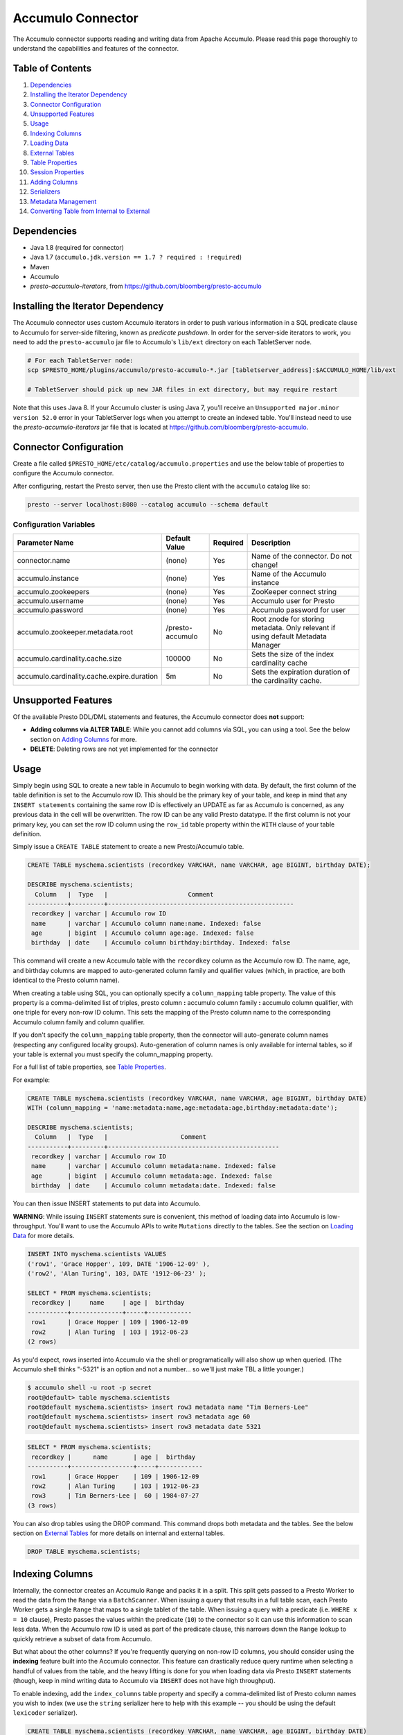 ..
.. Licensed under the Apache License, Version 2.0 (the "License");
.. you may not use this file except in compliance with the License.
.. You may obtain a copy of the License at
..
..     http://www.apache.org/licenses/LICENSE-2.0
..
.. Unless required by applicable law or agreed to in writing, software
.. distributed under the License is distributed on an "AS IS" BASIS,
.. WITHOUT WARRANTIES OR CONDITIONS OF ANY KIND, either express or implied.
.. See the License for the specific language governing permissions and
.. limitations under the License.

Accumulo Connector
==================

The Accumulo connector supports reading and writing data from Apache Accumulo.
Please read this page thoroughly to understand the capabilities and features of the connector.

Table of Contents
~~~~~~~~~~~~~~~~~
#. `Dependencies <#dependencies>`__
#. `Installing the Iterator Dependency <#installing-the-iterator-dependency>`__
#. `Connector Configuration <#connector-configuration>`__
#. `Unsupported Features <#unsupported-features>`__
#. `Usage <#usage>`__
#. `Indexing Columns <#indexing-columns>`__
#. `Loading Data <#loading-data>`__
#. `External Tables <#external-tables>`__
#. `Table Properties <#table-properties>`__
#. `Session Properties <#session-properties>`__
#. `Adding Columns <#adding-columns>`__
#. `Serializers <#serializers>`__
#. `Metadata Management <#metadata-management>`__
#. `Converting Table from Internal to External <#converting-table-from-internal-to-external>`__

Dependencies
~~~~~~~~~~~~
-  Java 1.8 (required for connector)
-  Java 1.7 (``accumulo.jdk.version == 1.7 ? required : !required``)
-  Maven
-  Accumulo
-  *presto-accumulo-iterators*, from `https://github.com/bloomberg/presto-accumulo <https://github.com/bloomberg/presto-accumulo>`_

Installing the Iterator Dependency
~~~~~~~~~~~~~~~~~~~~~~~~~~~~~~~~~~
The Accumulo connector uses custom Accumulo iterators in
order to push various information in a SQL predicate clause to Accumulo for
server-side filtering, known as *predicate pushdown*. In order
for the server-side iterators to work, you need to add the ``presto-accumulo``
jar file to Accumulo's ``lib/ext`` directory on each TabletServer node.

.. code-block:: bash

    # For each TabletServer node:
    scp $PRESTO_HOME/plugins/accumulo/presto-accumulo-*.jar [tabletserver_address]:$ACCUMULO_HOME/lib/ext

    # TabletServer should pick up new JAR files in ext directory, but may require restart

Note that this uses Java 8.  If your Accumulo cluster is using Java 7,
you'll receive an ``Unsupported major.minor version 52.0`` error in your TabletServer logs when you
attempt to create an indexed table.  You'll instead need to use the *presto-accumulo-iterators* jar file
that is located at `https://github.com/bloomberg/presto-accumulo <https://github.com/bloomberg/presto-accumulo>`_.

Connector Configuration
~~~~~~~~~~~~~~~~~~~~~~~
Create a file called ``$PRESTO_HOME/etc/catalog/accumulo.properties`` and use the below
table of properties to configure the Accumulo connector.

After configuring, restart the Presto server, then use the Presto client with the
``accumulo`` catalog like so:

.. code-block:: bash

    presto --server localhost:8080 --catalog accumulo --schema default

Configuration Variables
-----------------------
+--------------------------------------------+------------------+----------+----------------------------------------------------------------------------------+
| Parameter Name                             | Default Value    | Required | Description                                                                      |
+============================================+==================+==========+==================================================================================+
| connector.name                             | (none)           | Yes      | Name of the connector. Do not change!                                            |
+--------------------------------------------+------------------+----------+----------------------------------------------------------------------------------+
| accumulo.instance                          | (none)           | Yes      | Name of the Accumulo instance                                                    |
+--------------------------------------------+------------------+----------+----------------------------------------------------------------------------------+
| accumulo.zookeepers                        | (none)           | Yes      | ZooKeeper connect string                                                         |
+--------------------------------------------+------------------+----------+----------------------------------------------------------------------------------+
| accumulo.username                          | (none)           | Yes      | Accumulo user for Presto                                                         |
+--------------------------------------------+------------------+----------+----------------------------------------------------------------------------------+
| accumulo.password                          | (none)           | Yes      | Accumulo password for user                                                       |
+--------------------------------------------+------------------+----------+----------------------------------------------------------------------------------+
| accumulo.zookeeper.metadata.root           | /presto-accumulo | No       | Root znode for storing metadata. Only relevant if using default Metadata Manager |
+--------------------------------------------+------------------+----------+----------------------------------------------------------------------------------+
| accumulo.cardinality.cache.size            | 100000           | No       | Sets the size of the index cardinality cache                                     |
+--------------------------------------------+------------------+----------+----------------------------------------------------------------------------------+
| accumulo.cardinality.cache.expire.duration | 5m               | No       | Sets the expiration duration of the cardinality cache.                           |
+--------------------------------------------+------------------+----------+----------------------------------------------------------------------------------+

Unsupported Features
~~~~~~~~~~~~~~~~~~~~

Of the available Presto DDL/DML statements and features, the Accumulo connector does **not** support:

- **Adding columns via ALTER TABLE**: While you cannot add columns via SQL, you can using a tool.
  See the below section on `Adding Columns <#adding-columns>`__ for more.
- **DELETE**: Deleting rows are not yet implemented for the connector

Usage
~~~~~

Simply begin using SQL to create a new table in Accumulo to begin
working with data. By default, the first column of the table definition
is set to the Accumulo row ID. This should be the primary key of your
table, and keep in mind that any ``INSERT statements`` containing the same
row ID is effectively an UPDATE as far as Accumulo is concerned, as any
previous data in the cell will be overwritten. The row ID can be
any valid Presto datatype. If the first column is not your primary key, you
can set the row ID column using the ``row_id`` table property within the ``WITH``
clause of your table definition.

Simply issue a ``CREATE TABLE`` statement to create a new Presto/Accumulo table.

.. code-block:: sql

    CREATE TABLE myschema.scientists (recordkey VARCHAR, name VARCHAR, age BIGINT, birthday DATE);

    DESCRIBE myschema.scientists;
      Column   |  Type   |                      Comment
    -----------+---------+---------------------------------------------------
     recordkey | varchar | Accumulo row ID
     name      | varchar | Accumulo column name:name. Indexed: false
     age       | bigint  | Accumulo column age:age. Indexed: false
     birthday  | date    | Accumulo column birthday:birthday. Indexed: false


This command will create a new Accumulo table with the ``recordkey`` column
as the Accumulo row ID. The name, age, and birthday columns are mapped to
auto-generated column family and qualifier values (which, in practice,
are both identical to the Presto column name).

When creating a table using SQL, you can optionally specify a
``column_mapping`` table property. The value of this property is a
comma-delimited list of triples, presto column **:** accumulo column
family **:** accumulo column qualifier, with one triple for every
non-row ID column. This sets the mapping of the Presto column name to
the corresponding Accumulo column family and column qualifier.

If you don't specify the ``column_mapping`` table property, then the
connector will auto-generate column names (respecting any configured locality groups).
Auto-generation of column names is only available for internal tables, so if your
table is external you must specify the column_mapping property.

For a full list of table properties, see `Table Properties <#table-properties>`__.

For example:

.. code-block:: sql

    CREATE TABLE myschema.scientists (recordkey VARCHAR, name VARCHAR, age BIGINT, birthday DATE)
    WITH (column_mapping = 'name:metadata:name,age:metadata:age,birthday:metadata:date');

    DESCRIBE myschema.scientists;
      Column   |  Type   |                    Comment
    -----------+---------+-----------------------------------------------
     recordkey | varchar | Accumulo row ID
     name      | varchar | Accumulo column metadata:name. Indexed: false
     age       | bigint  | Accumulo column metadata:age. Indexed: false
     birthday  | date    | Accumulo column metadata:date. Indexed: false

You can then issue INSERT statements to put data into Accumulo.

**WARNING**: While issuing ``INSERT`` statements sure is convenient,
this method of loading data into Accumulo is low-throughput. You'll want
to use the Accumulo APIs to write ``Mutations`` directly to the tables.
See the section on `Loading Data <#loading-data>`__ for more details.

.. code-block:: sql

    INSERT INTO myschema.scientists VALUES
    ('row1', 'Grace Hopper', 109, DATE '1906-12-09' ),
    ('row2', 'Alan Turing', 103, DATE '1912-06-23' );

    SELECT * FROM myschema.scientists;
     recordkey |     name     | age |  birthday
    -----------+--------------+-----+------------
     row1      | Grace Hopper | 109 | 1906-12-09
     row2      | Alan Turing  | 103 | 1912-06-23
    (2 rows)

As you'd expect, rows inserted into Accumulo via the shell or
programatically will also show up when queried. (The Accumulo shell
thinks "-5321" is an option and not a number... so we'll just make TBL a
little younger.)

.. code-block:: bash

    $ accumulo shell -u root -p secret
    root@default> table myschema.scientists
    root@default myschema.scientists> insert row3 metadata name "Tim Berners-Lee"
    root@default myschema.scientists> insert row3 metadata age 60
    root@default myschema.scientists> insert row3 metadata date 5321

.. code-block:: sql

    SELECT * FROM myschema.scientists;
     recordkey |      name       | age |  birthday
    -----------+-----------------+-----+------------
     row1      | Grace Hopper    | 109 | 1906-12-09
     row2      | Alan Turing     | 103 | 1912-06-23
     row3      | Tim Berners-Lee |  60 | 1984-07-27
    (3 rows)

You can also drop tables using the DROP command. This command drops both
metadata and the tables. See the below section on `External
Tables <#external-tables>`__ for more details on internal and external
tables.

.. code-block:: sql

    DROP TABLE myschema.scientists;

Indexing Columns
~~~~~~~~~~~~~~~~

Internally, the connector creates an Accumulo ``Range`` and packs it in
a split. This split gets passed to a Presto Worker to read the data from
the ``Range`` via a ``BatchScanner``. When issuing a query that results
in a full table scan, each Presto Worker gets a single ``Range`` that
maps to a single tablet of the table. When issuing a query with a
predicate (i.e. ``WHERE x = 10`` clause), Presto passes the values
within the predicate (``10``) to the connector so it can use this
information to scan less data. When the Accumulo row ID is used as part
of the predicate clause, this narrows down the ``Range`` lookup to quickly
retrieve a subset of data from Accumulo.

But what about the other columns? If you're frequently querying on
non-row ID columns, you should consider using the **indexing**
feature built into the Accumulo connector. This feature can drastically
reduce query runtime when selecting a handful of values from the table,
and the heavy lifting is done for you when loading data via Presto
``INSERT`` statements (though, keep in mind writing data to Accumulo via
``INSERT`` does not have high throughput).

To enable indexing, add the ``index_columns`` table property and specify
a comma-delimited list of Presto column names you wish to index (we use the
``string`` serializer here to help with this example -- you
should be using the default ``lexicoder`` serializer).

.. code-block:: sql

    CREATE TABLE myschema.scientists (recordkey VARCHAR, name VARCHAR, age BIGINT, birthday DATE)
    WITH (
      serializer = 'string',
      index_columns='name,age,birthday'
    );

After creating the table, we see there are an additional two Accumulo
tables to store the index and metrics.

.. code-block:: bash

    root@default> tables
    accumulo.metadata
    accumulo.root
    myschema.scientists
    myschema.scientists_idx
    myschema.scientists_idx_metrics
    trace

After inserting data, we can look at the index table and see there are
indexed values for the name, age, and birthday columns. The connector
queries this index table

.. code-block:: sql

    INSERT INTO myschema.scientists VALUES
    ('row1', 'Grace Hopper', 109, DATE '1906-12-09' ),
    ('row2', 'Alan Turing', 103, DATE '1912-06-23' );

.. code-block:: bash

    root@default> scan -t myschema.scientists_idx
    -21011 metadata_date:row2 []
    -23034 metadata_date:row1 []
    103 metadata_age:row2 []
    109 metadata_age:row1 []
    Alan Turing metadata_name:row2 []
    Grace Hopper metadata_name:row1 []

When issuing a query with a ``WHERE`` clause against indexed columns,
the connector searches the index table for all row IDs that contain the
value within the predicate. These row IDs are bundled into a Presto
split as single-value ``Range`` objects (the number of row IDs per split
is controlled by the value of ``accumulo.index_rows_per_split``) and
passed to a Presto worker to be configured in the ``BatchScanner`` which
scans the data table.

.. code-block:: sql

    SELECT * FROM myschema.scientists WHERE age = 109;
     recordkey |     name     | age |  birthday
    -----------+--------------+-----+------------
     row1      | Grace Hopper | 109 | 1906-12-09
    (1 row)

Loading Data
~~~~~~~~~~~~
The Accumulo connector supports loading data via INSERT statements, however
this method tends to be low-throughput and should not be relied on when throughput
is a concern. Instead, users of the connector should use the ``PrestoBatchWriter``
tool that is provided as part of the presto-accumulo-tools subproject in the
`presto-accumulo repository <https://github.com/bloomberg/presto-accumulo>`_.

The ``PrestoBatchWriter`` is a wrapper class for the typical ``BatchWriter`` that
leverages the Presto/Accumulo metadata to write Mutations to the main data table.
In particular, it handles indexing the given mutations on any indexed columns.
Usage of the tool is provided in the README in the `repository <https://github.com/bloomberg/presto-accumulo>`_.

External Tables
~~~~~~~~~~~~~~~

By default, the tables created using SQL statements via Presto are
*internal* tables, that is both the Presto table metadata and the
Accumulo tables are managed by Presto. When you create an internal
table, the Accumulo table is created as well. You will receive an error
if the Accumulo table already exists. When an internal table is dropped
via Presto, the Accumulo table (and any index tables) are dropped as
well.

To change this behavior, set the ``external`` property to ``true`` when
issuing the ``CREATE`` statement. This will make the table an *external*
table, and a ``DROP TABLE`` command will **only** delete the metadata
associated with the table.  If the Accumulo tables do not already exist,
they will be created by the connector.

Creating an external table *will* set any configured locality groups as well
as the iterators on the index and metrics tables (if the table is indexed).
In short, the only difference between an external table and an internal table
is the connector will delete the Accumulo tables when a ``DROP TABLE`` command
is issued.

External tables can be a bit more difficult to work with, as the data is stored
in an expected format. If the data is not stored correctly, then you're
gonna have a bad time. Users must provide a ``column_mapping`` property
when creating the table. This creates the mapping of Presto column name
to the column family/qualifier for the cell of the table. The value of the
cell is stored in the ``Value`` of the Accumulo key/value pair. By default,
this value is expected to be serialized using Accumulo's *lexicoder* API.
If you are storing values as strings, you can specify a different serializer
using the ``serializer`` property of the table. See the section on
`Table Properties <#table-properties>`__ for more information.

Next, we create the Presto external table.

.. code-block:: sql

    CREATE TABLE external_table (a VARCHAR, b BIGINT, c DATE)
    WITH (
        column_mapping = 'a:md:a,b:md:b,c:md:c',
        external = true,
        index_columns = 'b,c',
        locality_groups = 'foo:b,c'
    );

After creating the table, usage of the table continues as usual:

.. code-block:: sql

    INSERT INTO external_table VALUES ('1', 1, DATE '2015-03-06'), ('2', 2, DATE '2015-03-07');

    SELECT * FROM external_table;
     a | b |     c
    ---+---+------------
     1 | 1 | 2015-03-06
     2 | 2 | 2015-03-06
    (2 rows)

    DROP TABLE external_table;

After dropping the table, the table will still exist in Accumulo because it is *external*.

.. code-block:: bash

    root@default> tables
    accumulo.metadata
    accumulo.root
    external_table
    external_table_idx
    external_table_idx_metrics
    trace

If we wanted to add a new column to the table, we can create the table again and specify a new column.
Any existing rows in the table will have a value of NULL. This command will re-configure the Accumulo
tables, setting the locality groups and iterator configuration.

.. code-block:: sql

    CREATE TABLE external_table (a VARCHAR, b BIGINT, c DATE, d INTEGER)
    WITH (
        column_mapping = 'a:md:a,b:md:b,c:md:c,d:md:d',
        external = true,
        index_columns = 'b,c,d',
        locality_groups = 'foo:b,c,d'
    );

    SELECT * FROM external_table;
     a | b |     c      |  d
    ---+---+------------+------
     1 | 1 | 2015-03-06 | NULL
     2 | 2 | 2015-03-07 | NULL
    (2 rows)

Table Properties
~~~~~~~~~~~~~~~~

Table property usage example:

.. code-block:: sql

    CREATE TABLE myschema.scientists (recordkey VARCHAR, name VARCHAR, age BIGINT, birthday DATE)
    WITH (
      column_mapping = 'name:metadata:name,age:metadata:age,birthday:metadata:date',
      index_columns = 'name,age'
    );

+-----------------+----------------+------------------------------------------------------------------------------------------------------------------------------------------------------------------------------------------------------------------------------------------------------------------------------------+
| Property Name   | Default Value  | Description                                                                                                                                                                                                                                                                        |
+=================+================+====================================================================================================================================================================================================================================================================================+
| column_mapping  | (generated)    | Comma-delimited list of column metadata: col_name:col_family:col_qualifier,[...]. Required for external tables.  Not setting this property results in auto-generated column names.                                                                                                 |
+-----------------+----------------+------------------------------------------------------------------------------------------------------------------------------------------------------------------------------------------------------------------------------------------------------------------------------------+
| index_columns   | (none)         | A comma-delimited list of Presto columns that are indexed in this table's corresponding index table                                                                                                                                                                                |
+-----------------+----------------+------------------------------------------------------------------------------------------------------------------------------------------------------------------------------------------------------------------------------------------------------------------------------------+
| external        | false          | If true, Presto will only do metadata operations for the table. Else, Presto will create and drop Accumulo tables where appropriate.                                                                                                                                               |
+-----------------+----------------+------------------------------------------------------------------------------------------------------------------------------------------------------------------------------------------------------------------------------------------------------------------------------------+
| locality_groups | (none)         | List of locality groups to set on the Accumulo table. Only valid on internal tables. String format is locality group name, colon, comma delimited list of column families in the group. Groups are delimited by pipes. Example: group1:famA,famB,famC|group2:famD,famE,famF|etc... |
+-----------------+----------------+------------------------------------------------------------------------------------------------------------------------------------------------------------------------------------------------------------------------------------------------------------------------------------+
| row_id          | (first column) | Presto column name that maps to the Accumulo row ID.                                                                                                                                                                                                                               |
+-----------------+----------------+------------------------------------------------------------------------------------------------------------------------------------------------------------------------------------------------------------------------------------------------------------------------------------+
| serializer      | default        | Serializer for Accumulo data encodings. Can either be 'default', 'string', 'lexicoder', or a Java class name. Default is 'default', i.e. the value from AccumuloRowSerializer.getDefault(), i.e. 'lexicoder'.                                                                      |
+-----------------+----------------+------------------------------------------------------------------------------------------------------------------------------------------------------------------------------------------------------------------------------------------------------------------------------------+
| scan_auths      | (user auths)   | Scan-time authorizations set on the batch scanner.                                                                                                                                                                                                                                 |
+-----------------+----------------+------------------------------------------------------------------------------------------------------------------------------------------------------------------------------------------------------------------------------------------------------------------------------------+

Session Properties
~~~~~~~~~~~~~~~~~~

You can change the default value of a session property by using the SET
SESSION clause in the Presto CLI or at the top of your Presto script:

.. code-block:: sql

    SET SESSION accumulo.column_filter_optimizations_enabled = false;

+---------------------------------------------+---------------+-----------------------------------------------------------------------------------------------------------------------------------------------------------------------+
| Property Name                               | Default Value | Description                                                                                                                                                           |
+=============================================+===============+=======================================================================================================================================================================+
| accumulo.optimize_locality_enabled          | true          | Set to true to enable data locality for non-indexed scans                                                                                                             |
+---------------------------------------------+---------------+-----------------------------------------------------------------------------------------------------------------------------------------------------------------------+
| accumulo.optimize_split_ranges_enabled      | true          | Set to true to split non-indexed queries by tablet splits. Should generally be true.                                                                                  |
+---------------------------------------------+---------------+-----------------------------------------------------------------------------------------------------------------------------------------------------------------------+
| accumulo.optimize_index_enabled             | true          | Set to true to enable usage of the secondary index on query                                                                                                           |
+---------------------------------------------+---------------+-----------------------------------------------------------------------------------------------------------------------------------------------------------------------+
| accumulo.index_rows_per_split               | 10000         | The number of Accumulo row IDs that are packed into a single Presto split                                                                                             |
+---------------------------------------------+---------------+-----------------------------------------------------------------------------------------------------------------------------------------------------------------------+
| accumulo.index_threshold                    | 0.2           | The ratio between number of rows to be scanned based on the index over the total number of rows. If the ratio is below this threshold, the index will be used.        |
+---------------------------------------------+---------------+-----------------------------------------------------------------------------------------------------------------------------------------------------------------------+
| accumulo.index_lowest_cardinality_threshold | 0.01          | The threshold where the column with the lowest cardinality will be used instead of computing an intersection of ranges in the index. Secondary index must be enabled. |
+---------------------------------------------+---------------+-----------------------------------------------------------------------------------------------------------------------------------------------------------------------+
| accumulo.index_metrics_enabled              | true          | Set to true to enable usage of the metrics table to optimize usage of the index                                                                                       |
+---------------------------------------------+---------------+-----------------------------------------------------------------------------------------------------------------------------------------------------------------------+
| accumulo.scan_username                      | (config)      | User to impersonate when scanning the tables. This property trumps the scan_auths table property. Default is the user in the connector configuration file.            |
+---------------------------------------------+---------------+-----------------------------------------------------------------------------------------------------------------------------------------------------------------------+

Adding Columns
~~~~~~~~~~~~~~

Adding a new column to an existing table cannot be done today via
``ALTER TABLE [table] ADD COLUMN [name] [type]`` because of the additional
metadata required for the columns to work; the column family, qualifier,
and if the column is indexed.

Instead, you can use one of the utilities in the
`presto-accumulo-tools <https://github.com/bloomberg/presto-accumulo/tree/master/presto-accumulo-tools>`__
sub-project of the ``presto-accumulo`` repository.  Documentation and usage can be found in the README.

Serializers
~~~~~~~~~~~

The Presto connector for Accumulo has a pluggable serializer framework
for handling I/O between Presto and Accumulo. This enables end-users the
ability to programatically serialized and deserialize their special data
formats within Accumulo, while abstracting away the complexity of the
connector itself.

There are two types of serializers currently available; a ``string``
serializer that treats values as Java ``String`` and a ``lexicoder``
serializer that leverages Accumulo's Lexicoder API to store values. The
default serializer is the ``lexicoder`` serializer, as this serializer
does not require expensive conversion operations back and forth between
``String`` objects and the Presto types -- the cell's value is encoded as a
byte array.

Additionally, the ``lexicoder`` serializer does proper lexigraphical ordering of
numerical types like ``BIGINT`` or ``TIMESTAMP``.  This is essential for the connector
to properly leverage the secondary index when querying for data.

You can change the default the serializer by specifying the
``serializer`` table property, using either ``default`` (which is
``lexicoder``), ``string`` or ``lexicoder`` for the built-in types, or
you could provide your own implementation by extending
``AccumuloRowSerializer``, adding it to the Presto ``CLASSPATH``, and
specifying the fully-qualified Java class name in the connector configuration.

.. code-block:: sql

    CREATE TABLE myschema.scientists (recordkey VARCHAR, name VARCHAR, age BIGINT, birthday DATE)
    WITH (
        column_mapping = 'name:metadata:name,age:metadata:age,birthday:metadata:date',
        serializer = 'default'
    );

    INSERT INTO myschema.scientists VALUES
    ('row1', 'Grace Hopper', 109, DATE '1906-12-09' ),
    ('row2', 'Alan Turing', 103, DATE '1912-06-23' );

.. code-block:: bash

    root@default> scan -t myschema.scientists
    row1 metadata:age []    \x08\x80\x00\x00\x00\x00\x00\x00m
    row1 metadata:date []    \x08\x7F\xFF\xFF\xFF\xFF\xFF\xA6\x06
    row1 metadata:name []    Grace Hopper
    row2 metadata:age []    \x08\x80\x00\x00\x00\x00\x00\x00g
    row2 metadata:date []    \x08\x7F\xFF\xFF\xFF\xFF\xFF\xAD\xED
    row2 metadata:name []    Alan Turing

.. code-block:: sql

    CREATE TABLE myschema.stringy_scientists (recordkey VARCHAR, name VARCHAR, age BIGINT, birthday DATE)
    WITH (
        column_mapping = 'name:metadata:name,age:metadata:age,birthday:metadata:date',
        serializer = 'string'
    );

    INSERT INTO myschema.stringy_scientists VALUES
    ('row1', 'Grace Hopper', 109, DATE '1906-12-09' ),
    ('row2', 'Alan Turing', 103, DATE '1912-06-23' );

.. code-block:: bash

    root@default> scan -t myschema.stringy_scientists
    row1 metadata:age []    109
    row1 metadata:date []    -23034
    row1 metadata:name []    Grace Hopper
    row2 metadata:age []    103
    row2 metadata:date []    -21011
    row2 metadata:name []    Alan Turing

.. code-block:: sql

    CREATE TABLE myschema.custom_scientists (recordkey VARCHAR, name VARCHAR, age BIGINT, birthday DATE)
    WITH (
        column_mapping = 'name:metadata:name,age:metadata:age,birthday:metadata:date',
        serializer = 'my.serializer.package.MySerializer'
    );

Metadata Management
~~~~~~~~~~~~~~~~~~~

Metadata for the Presto/Accumulo tables is stored in ZooKeeper. You can
(and should) issue SQL statements in Presto to create and drop tables.
This is the easiest method of creating the metadata required to make the
connector work. It is best to not mess with the metadata, but here are
the details of how it is stored. Information is power.

A root node in ZooKeeper holds all the mappings, and the format is as
follows:

.. code-block:: bash

    /metadata-root/schema/table

Where ``metadata-root`` is the value of ``zookeeper.metadata.root`` in
the config file (default is ``/presto-accumulo``), ``schema`` is the
Presto schema (which is identical to the Accumulo namespace name), and
``table`` is the Presto table name (again, identical to Accumulo name).
The data of the ``table`` ZooKeeper node is a serialized
``AccumuloTable`` Java object (which resides in the connector code).
This table contains the schema (namespace) name, table name, column
definitions, the serializer to use for the table, and any additional
table properties.

If you have a need to programmatically manipulate the ZooKeeper metadata
for Accumulo, take a look at
``com.facebook.presto.accumulo.metadata.ZooKeeperMetadataManager`` for some
Java code to simplify the process.

Converting Table from Internal to External
~~~~~~~~~~~~~~~~~~~~~~~~~~~~~~~~~~~~~~~~~~
If your table is *internal*, you can convert it to an external table by deleting
the corresponding znode in ZooKeeper, effectively making the table no longer exist as
far as Presto is concerned.  Then, create the table again using the same DDL, but adding the
``external = true`` table property.

For example:

1. We're starting with an internal table ``foo.bar`` that was created with the below DDL.
If you have not previously defined a table property for ``column_mapping`` (like this example),
be sure to describe the table **before** deleting the metadata.  We'll need the column mappings
when creating the external table.

.. code-block:: sql

    CREATE TABLE foo.bar (a VARCHAR, b BIGINT, c DATE)
    WITH (
        index_columns = 'b,c'
    );

    DESCRIBE foo.bar;
     Column |  Type   |               Comment
    --------+---------+-------------------------------------
     a      | varchar | Accumulo row ID
     b      | bigint  | Accumulo column b:b. Indexed: true
     c      | date    | Accumulo column c:c. Indexed: true

2. Using the ZooKeeper CLI, delete the corresponding znode.  Note this uses the default ZooKeeper
metadata root of ``/presto-accumulo``

.. code-block:: bash

    $ zkCli.sh
    [zk: localhost:2181(CONNECTED) 1] delete /presto-accumulo/foo/bar

3. Re-create the table using the same DDL as before, but adding the ``external=true`` property.
Note that if you had not previously defined the column_mapping, you'll need to add the property
to the new DDL (external tables require this property to be set).  The column mappings are in
the output of the ``DESCRIBE`` statement.

.. code-block:: sql

    CREATE TABLE foo.bar (a VARCHAR, b BIGINT, c DATE)
    WITH (
        column_mapping = 'a:a:a,b:b:b,c:c:c',
        index_columns = 'b,c',
        external = true
    );
